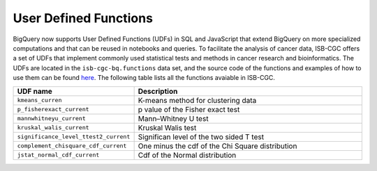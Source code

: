 *********************
User Defined Functions
*********************

BigQuery now supports User Defined Functions (UDFs) in SQL and JavaScript that extend 
BigQuery on more specialized computations and that can be reused in notebooks and queries. 
To facilitate the analysis of cancer data, ISB-CGC offers a set 
of UDFs that implement commonly used statistical tests and methods in cancer research and bioinformatics. 
The UDFs are located in the ``isb-cgc-bq.functions`` data set, and the source code of the functions 
and examples of how to use them can be found `here <https://github.com/isb-cgc/Community-Notebooks/tree/master/BQUserFunctions>`_.
The following table lists all the functions avaiable in ISB-CGC.

.. list-table:: 
   :widths: 25 50 
   :align: center
   :header-rows: 0

   * - **UDF name**
     - **Description**
     
   * - ``kmeans_curren``
     - K-means method for clustering data
   * - ``p_fisherexact_current``
     - p value of the Fisher exact test
   * - ``mannwhitneyu_current``
     - Mann–Whitney U test
   * - ``kruskal_walis_current``
     - Kruskal Walis test
   * - ``significance_level_ttest2_current``
     - Significan level of the two sided T test
   * - ``complement_chisquare_cdf_current``
     - One minus the cdf of the Chi Square distribution 
   * - ``jstat_normal_cdf_current``
     - Cdf of the Normal distribution
